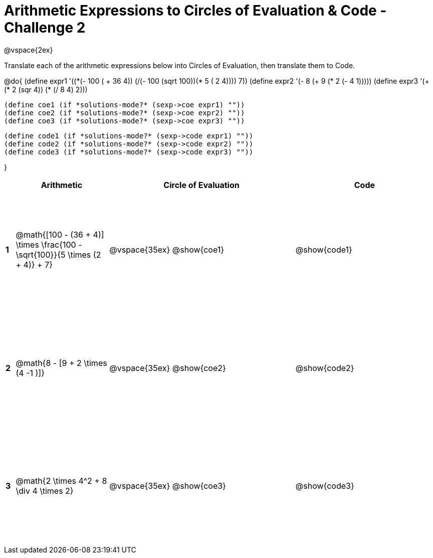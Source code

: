 = Arithmetic Expressions to Circles of Evaluation & Code - Challenge 2

++++
<style>
  td {height: 175pt;}
</style>
++++

@vspace{2ex}

Translate each of the arithmetic expressions below into Circles of Evaluation, then translate them to Code.

@do{
  (define expr1 '(+(*(- 100 ( + 36 4)) (/(- 100 (sqrt 100))(* 5 (+ 2 4)))) 7))
  (define expr2 '(- 8 (+ 9 (* 2 (- 4 1)))))
  (define expr3 '(+ (* 2 (sqr 4)) (* (/ 8 4) 2)))
  

  (define coe1 (if *solutions-mode?* (sexp->coe expr1) ""))
  (define coe2 (if *solutions-mode?* (sexp->coe expr2) ""))
  (define coe3 (if *solutions-mode?* (sexp->coe expr3) ""))
  

  (define code1 (if *solutions-mode?* (sexp->code expr1) ""))
  (define code2 (if *solutions-mode?* (sexp->code expr2) ""))
  (define code3 (if *solutions-mode?* (sexp->code expr3) ""))
  
}


[cols=".^1a,^10a,^20a,^15a",options="header",stripes="none"]
|===
|   | Arithmetic				                                                            | Circle of Evaluation	| Code
|*1*| @math{[100 - (36 + 4)] \times \frac{100 - \sqrt{100}}{5 \times (2 + 4)} + 7}	| @vspace{35ex} @show{coe1}			      | @show{code1}
|*2*| @math{8 - [9 + 2 \times (4 -1 )]}	                                            | @vspace{35ex} @show{coe2}			      | @show{code2}
|*3*| @math{2 \times 4^2 + 8 \div 4 \times 2}	                                      | @vspace{35ex} @show{coe3}			      | @show{code3}

|===